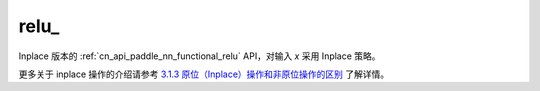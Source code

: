 .. _cn_api_paddle_nn_functional_relu_:

relu\_
-------------------------------

.. py:function:: paddle.nn.functional.relu_(x, name=None)

Inplace 版本的 :ref:`cn_api_paddle_nn_functional_relu` API，对输入 `x` 采用 Inplace 策略。

更多关于 inplace 操作的介绍请参考 `3.1.3 原位（Inplace）操作和非原位操作的区别`_ 了解详情。

.. _3.1.3 原位（Inplace）操作和非原位操作的区别: https://www.paddlepaddle.org.cn/documentation/docs/zh/develop/guides/beginner/tensor_cn.html#id3
